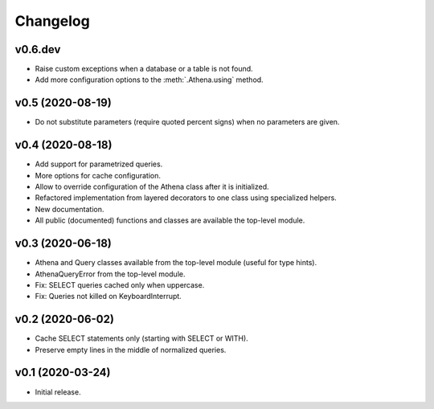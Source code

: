 
Changelog
=========

v0.6.dev
--------

* Raise custom exceptions when a database or a table is not found.
* Add more configuration options to the :meth:`.Athena.using` method.


v0.5 (2020-08-19)
-----------------

* Do not substitute parameters (require quoted percent signs) when no parameters are given.


v0.4 (2020-08-18)
-----------------

* Add support for parametrized queries.
* More options for cache configuration.
* Allow to override configuration of the Athena class after it is initialized.
* Refactored implementation from layered decorators to one class using specialized  helpers.
* New documentation.
* All public (documented) functions and classes are available the top-level module.


v0.3 (2020-06-18)
-----------------

* Athena and Query classes available from the top-level module (useful for type hints).
* AthenaQueryError from the top-level module.
* Fix: SELECT queries cached only when uppercase.
* Fix: Queries not killed on KeyboardInterrupt.


v0.2 (2020-06-02)
-----------------

* Cache SELECT statements only (starting with SELECT or WITH).
* Preserve empty lines in the middle of normalized queries.


v0.1 (2020-03-24)
-----------------

* Initial release.
